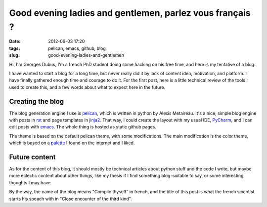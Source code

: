 Good evening ladies and gentlemen, parlez vous français ?
=========================================================
:date: 2012-06-03 17:20
:tags: pelican, emacs, github, blog
:slug: good-evening-ladies-and-gentlemen

Hi, I'm Georges Dubus, I'm a french PhD student doing some hacking on
his free time, and here is my tentative of a blog.

I have wanted to start a blog for a long time, but never really did it
by lack of content idea, motivation, and platform. I have finally
gathered enough time and courage to do it. For the first post, here is
a little technical review of the tools I used to create this, and a
few words about what to expect here in the future.

Creating the blog
-----------------

The blog generation engine I use is pelican_, which is written in
python by Alexis Metaireau. It's a nice, simple blog engine with posts
in rst_ and page templates in jinja2_. That way, I could
create the layout with my usual IDE, PyCharm_, and I can edit posts
with emacs_. The whole thing is hosted as static github pages.

.. _pelican : http://pelican.notmyidea.org/
.. _rst : http://docutils.sourceforge.net/rst.html
.. _jinja2 : http://jinja.pocoo.org/
.. _PyCharm : http://www.jetbrains.com/pycharm/
.. _emacs : http://www.gnu.org/software/emacs/

The theme is based on the default pelican theme, with some
modifications. The main modification is the color theme, which is
based on a palette_ I found on the internet and I liked.

.. _palette : http://design-seeds.com/index.php/home/entry/country-green

Future content
--------------

As for the content of this blog, it should mostly be technical
articles about python stuff and the code I write, but maybe more
eclectic content about other things, like my thesis if I find
something blog-suitable to say, or some interesting thoughts I may
have.

By the way, the name of the blog means "Compile thyself" in french,
and the title of this post is what the french scientist starts his
speach with in "Close encounter of the third kind".

